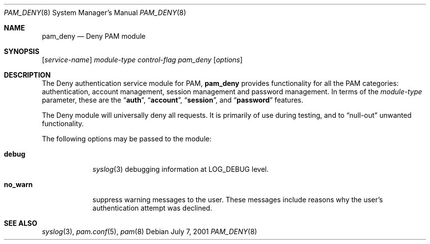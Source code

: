 .\" Copyright (c) 2001 Mark R V Murray
.\" All rights reserved.
.\"
.\" Redistribution and use in source and binary forms, with or without
.\" modification, are permitted provided that the following conditions
.\" are met:
.\" 1. Redistributions of source code must retain the above copyright
.\"    notice, this list of conditions and the following disclaimer.
.\" 2. Redistributions in binary form must reproduce the above copyright
.\"    notice, this list of conditions and the following disclaimer in the
.\"    documentation and/or other materials provided with the distribution.
.\"
.\" THIS SOFTWARE IS PROVIDED BY THE AUTHOR AND CONTRIBUTORS ``AS IS'' AND
.\" ANY EXPRESS OR IMPLIED WARRANTIES, INCLUDING, BUT NOT LIMITED TO, THE
.\" IMPLIED WARRANTIES OF MERCHANTABILITY AND FITNESS FOR A PARTICULAR PURPOSE
.\" ARE DISCLAIMED.  IN NO EVENT SHALL THE AUTHOR OR CONTRIBUTORS BE LIABLE
.\" FOR ANY DIRECT, INDIRECT, INCIDENTAL, SPECIAL, EXEMPLARY, OR CONSEQUENTIAL
.\" DAMAGES (INCLUDING, BUT NOT LIMITED TO, PROCUREMENT OF SUBSTITUTE GOODS
.\" OR SERVICES; LOSS OF USE, DATA, OR PROFITS; OR BUSINESS INTERRUPTION)
.\" HOWEVER CAUSED AND ON ANY THEORY OF LIABILITY, WHETHER IN CONTRACT, STRICT
.\" LIABILITY, OR TORT (INCLUDING NEGLIGENCE OR OTHERWISE) ARISING IN ANY WAY
.\" OUT OF THE USE OF THIS SOFTWARE, EVEN IF ADVISED OF THE POSSIBILITY OF
.\" SUCH DAMAGE.
.\"
.\" $FreeBSD: releng/10.3/lib/libpam/modules/pam_deny/pam_deny.8 81729 2001-08-15 20:05:33Z markm $
.\"
.Dd July 7, 2001
.Dt PAM_DENY 8
.Os
.Sh NAME
.Nm pam_deny
.Nd Deny PAM module
.Sh SYNOPSIS
.Op Ar service-name
.Ar module-type
.Ar control-flag
.Pa pam_deny
.Op Ar options
.Sh DESCRIPTION
The Deny authentication service module for PAM,
.Nm
provides functionality for all the PAM categories:
authentication,
account management,
session management and
password management.
In terms of the
.Ar module-type
parameter, these are the
.Dq Li auth ,
.Dq Li account ,
.Dq Li session ,
and
.Dq Li password
features.
.Pp
The Deny module
will universally deny all requests.
It is primarily of use during testing,
and to
.Dq null-out
unwanted functionality.
.Pp
The following options may be passed to the module:
.Bl -tag -width ".Cm no_warn"
.It Cm debug
.Xr syslog 3
debugging information at
.Dv LOG_DEBUG
level.
.It Cm no_warn
suppress warning messages to the user.
These messages include
reasons why the user's
authentication attempt was declined.
.El
.Sh SEE ALSO
.Xr syslog 3 ,
.Xr pam.conf 5 ,
.Xr pam 8
